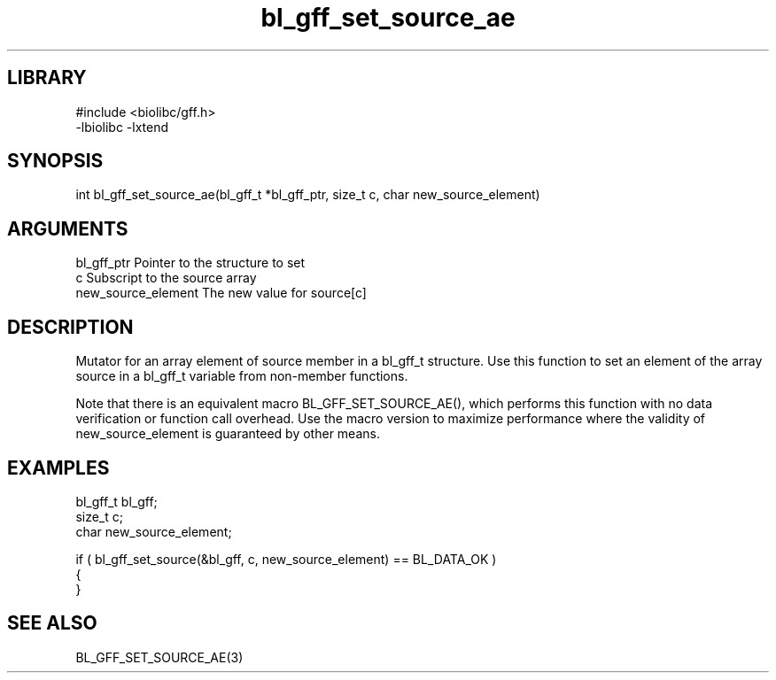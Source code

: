 \" Generated by c2man from bl_gff_set_source_ae.c
.TH bl_gff_set_source_ae 3

.SH LIBRARY
\" Indicate #includes, library name, -L and -l flags
.nf
.na
#include <biolibc/gff.h>
-lbiolibc -lxtend
.ad
.fi

\" Convention:
\" Underline anything that is typed verbatim - commands, etc.
.SH SYNOPSIS
.PP
.nf 
.na
int     bl_gff_set_source_ae(bl_gff_t *bl_gff_ptr, size_t c, char new_source_element)
.ad
.fi

.SH ARGUMENTS
.nf
.na
bl_gff_ptr      Pointer to the structure to set
c               Subscript to the source array
new_source_element The new value for source[c]
.ad
.fi

.SH DESCRIPTION

Mutator for an array element of source member in a bl_gff_t
structure. Use this function to set an element of the array
source in a bl_gff_t variable from non-member functions.

Note that there is an equivalent macro BL_GFF_SET_SOURCE_AE(), which performs
this function with no data verification or function call overhead.
Use the macro version to maximize performance where the validity
of new_source_element is guaranteed by other means.

.SH EXAMPLES
.nf
.na

bl_gff_t        bl_gff;
size_t          c;
char            new_source_element;

if ( bl_gff_set_source(&bl_gff, c, new_source_element) == BL_DATA_OK )
{
}
.ad
.fi

.SH SEE ALSO

BL_GFF_SET_SOURCE_AE(3)

